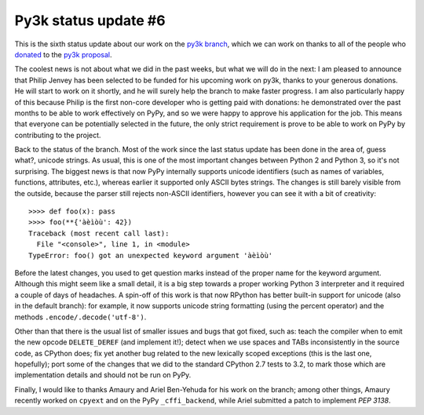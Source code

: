 Py3k status update #6
---------------------

This is the sixth status update about our work on the `py3k branch`_, which we
can work on thanks to all of the people who donated_ to the `py3k proposal`_.

The coolest news is not about what we did in the past weeks, but what we will
do in the next: I am pleased to announce that Philip Jenvey has been selected
to be funded for his upcoming work on py3k, thanks to your generous
donations. He will start to work on it shortly, and he will surely help the
branch to make faster progress.  I am also particularly happy of this because
Philip is the first non-core developer who is getting paid with donations: he
demonstrated over the past months to be able to work effectively on PyPy, and
so we were happy to approve his application for the job.  This means that
everyone can be potentially selected in the future, the only strict
requirement is prove to be able to work on PyPy by contributing to the
project.

Back to the status of the branch. Most of the work since the last status
update has been done in the area of, guess what?, unicode strings. As usual,
this is one of the most important changes between Python 2 and Python 3, so
it's not surprising.  The biggest news is that now PyPy internally supports
unicode identifiers (such as names of variables, functions, attributes, etc.),
whereas earlier it supported only ASCII bytes strings.  The changes is still
barely visible from the outside, because the parser still rejects non-ASCII
identifiers, however you can see it with a bit of creativity::

    >>>> def foo(x): pass
    >>>> foo(**{'àèìòù': 42})      
    Traceback (most recent call last):
      File "<console>", line 1, in <module>
    TypeError: foo() got an unexpected keyword argument 'àèìòù'

Before the latest changes, you used to get question marks instead of the
proper name for the keyword argument.  Although this might seem like a small
detail, it is a big step towards a proper working Python 3 interpreter and it
required a couple of days of headaches.  A spin-off of this work is that now
RPython has better built-in support for unicode (also in the default branch):
for example, it now supports unicode string formatting (using the percent
operator) and the methods ``.encode/.decode('utf-8')``.

Other than that there is the usual list of smaller issues and bugs that got
fixed, such as: teach the compiler when to emit the new opcode
``DELETE_DEREF`` (and implement it!); detect when we use spaces and TABs
inconsistently in the source code, as CPython does; fix yet another bug
related to the new lexically scoped exceptions (this is the last one,
hopefully); port some of the changes that we did to the standard CPython 2.7
tests to 3.2, to mark those which are implementation details and should not be
run on PyPy.

Finally, I would like to thanks Amaury and Ariel Ben-Yehuda for his work on
the branch; among other things, Amaury recently worked on ``cpyext`` and on
the PyPy ``_cffi_backend``, while Ariel submitted a patch to implement `PEP
3138`.

.. _donated: http://morepypy.blogspot.com/2012/01/py3k-and-numpy-first-stage-thanks-to.html
.. _`py3k proposal`: http://pypy.org/py3donate.html
.. _`py3k branch`: https://bitbucket.org/pypy/pypy/src/py3k
.. _`PEP 3138`: http://www.python.org/dev/peps/pep-3138/
